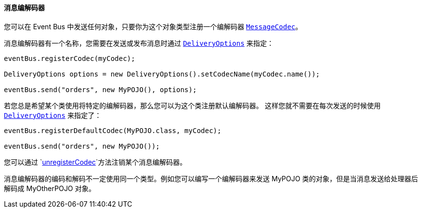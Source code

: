 ==== 消息编解码器

您可以在 Event Bus 中发送任何对象，只要你为这个对象类型注册一个编解码器 `link:../../apidocs/io/vertx/core/eventbus/MessageCodec.html[MessageCodec]`。

消息编解码器有一个名称，您需要在发送或发布消息时通过 `link:../../apidocs/io/vertx/core/eventbus/DeliveryOptions.html[DeliveryOptions]` 来指定：

[source,java]
----
eventBus.registerCodec(myCodec);

DeliveryOptions options = new DeliveryOptions().setCodecName(myCodec.name());

eventBus.send("orders", new MyPOJO(), options);
----

若您总是希望某个类使用将特定的编解码器，那么您可以为这个类注册默认编解码器。
这样您就不需要在每次发送的时候使用 `link:../../apidocs/io/vertx/core/eventbus/DeliveryOptions.html[DeliveryOptions]` 来指定了：

[source,java]
----
eventBus.registerDefaultCodec(MyPOJO.class, myCodec);

eventBus.send("orders", new MyPOJO());
----

您可以通过 `link:../../apidocs/io/vertx/core/eventbus/EventBus.html#unregisterCodec-java.lang.String-[unregisterCodec]`方法注销某个消息编解码器。

消息编解码器的编码和解码不一定使用同一个类型。例如您可以编写一个编解码器来发送 MyPOJO 类的对象，但是当消息发送给处理器后解码成 MyOtherPOJO 对象。
